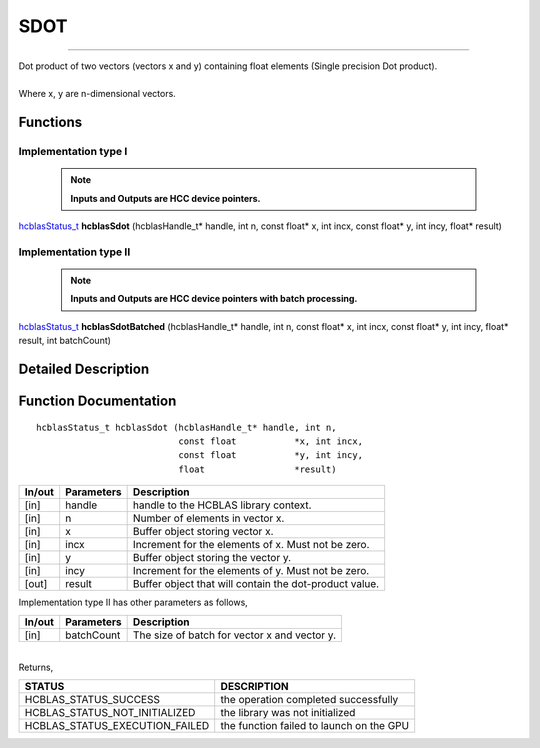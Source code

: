 ####
SDOT
####
--------------------------------------------------------------------------------------------------------------------------------------------

| Dot product of two vectors (vectors x and y) containing float elements (Single precision Dot product).
|
| Where x, y are n-dimensional vectors.

Functions
^^^^^^^^^

Implementation type I
---------------------

 .. note:: **Inputs and Outputs are HCC device pointers.**

`hcblasStatus_t <HCBLAS_TYPES.html>`_ **hcblasSdot** (hcblasHandle_t* handle, int n, const float* x, int incx, const float* y, int incy, float* result)

Implementation type II
-----------------------

 .. note:: **Inputs and Outputs are HCC device pointers with batch processing.**

`hcblasStatus_t <HCBLAS_TYPES.html>`_ **hcblasSdotBatched** (hcblasHandle_t* handle, int n, const float* x, int incx, const float* y, int incy, float* result, int batchCount)

Detailed Description
^^^^^^^^^^^^^^^^^^^^

Function Documentation
^^^^^^^^^^^^^^^^^^^^^^

::

                hcblasStatus_t hcblasSdot (hcblasHandle_t* handle, int n,
                                           const float           *x, int incx,
                                           const float           *y, int incy,
                                           float                 *result)

+------------+-----------------+--------------------------------------------------------------+
|  In/out    |  Parameters     | Description                                                  |
+============+=================+==============================================================+
|    [in]    |  handle         | handle to the HCBLAS library context.                        |
+------------+-----------------+--------------------------------------------------------------+
|    [in]    |  n	       | Number of elements in vector x.                              |
+------------+-----------------+--------------------------------------------------------------+
|    [in]    |	x	       | Buffer object storing vector x.                              |
+------------+-----------------+--------------------------------------------------------------+
|    [in]    |  incx           | Increment for the elements of x. Must not be zero.           |
+------------+-----------------+--------------------------------------------------------------+
|    [in]    | 	y              | Buffer object storing the vector y.                          |
+------------+-----------------+--------------------------------------------------------------+
|    [in]    |  incy           | Increment for the elements of y. Must not be zero.           |
+------------+-----------------+--------------------------------------------------------------+
|    [out]   |  result         | Buffer object that will contain the dot-product value.       |
+------------+-----------------+--------------------------------------------------------------+

| Implementation type II has other parameters as follows,
+------------+-----------------+--------------------------------------------------------------+
|  In/out    |  Parameters     | Description                                                  |
+============+=================+==============================================================+
|    [in]    |  batchCount     | The size of batch for vector x and vector y.                 |
+------------+-----------------+--------------------------------------------------------------+

|
| Returns,

==============================    =============================================
STATUS                            DESCRIPTION
==============================    =============================================
HCBLAS_STATUS_SUCCESS             the operation completed successfully
HCBLAS_STATUS_NOT_INITIALIZED     the library was not initialized
HCBLAS_STATUS_EXECUTION_FAILED    the function failed to launch on the GPU
==============================    ============================================= 

